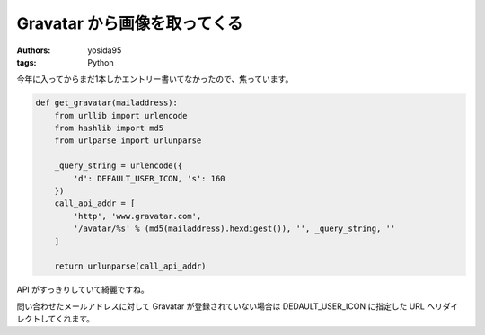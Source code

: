 Gravatar から画像を取ってくる
=============================

:authors: yosida95
:tags: Python

今年に入ってからまだ1本しかエントリー書いてなかったので、焦っています。


.. code-block:: python

   def get_gravatar(mailaddress):
       from urllib import urlencode
       from hashlib import md5
       from urlparse import urlunparse

       _query_string = urlencode({
           'd': DEFAULT_USER_ICON, 's': 160
       })
       call_api_addr = [
           'http', 'www.gravatar.com',
           '/avatar/%s' % (md5(mailaddress).hexdigest()), '', _query_string, ''
       ]

       return urlunparse(call_api_addr)

API がすっきりしていて綺麗ですね。

問い合わせたメールアドレスに対して Gravatar が登録されていない場合は DEDAULT\_USER\_ICON に指定した URL へリダイレクトしてくれます。
